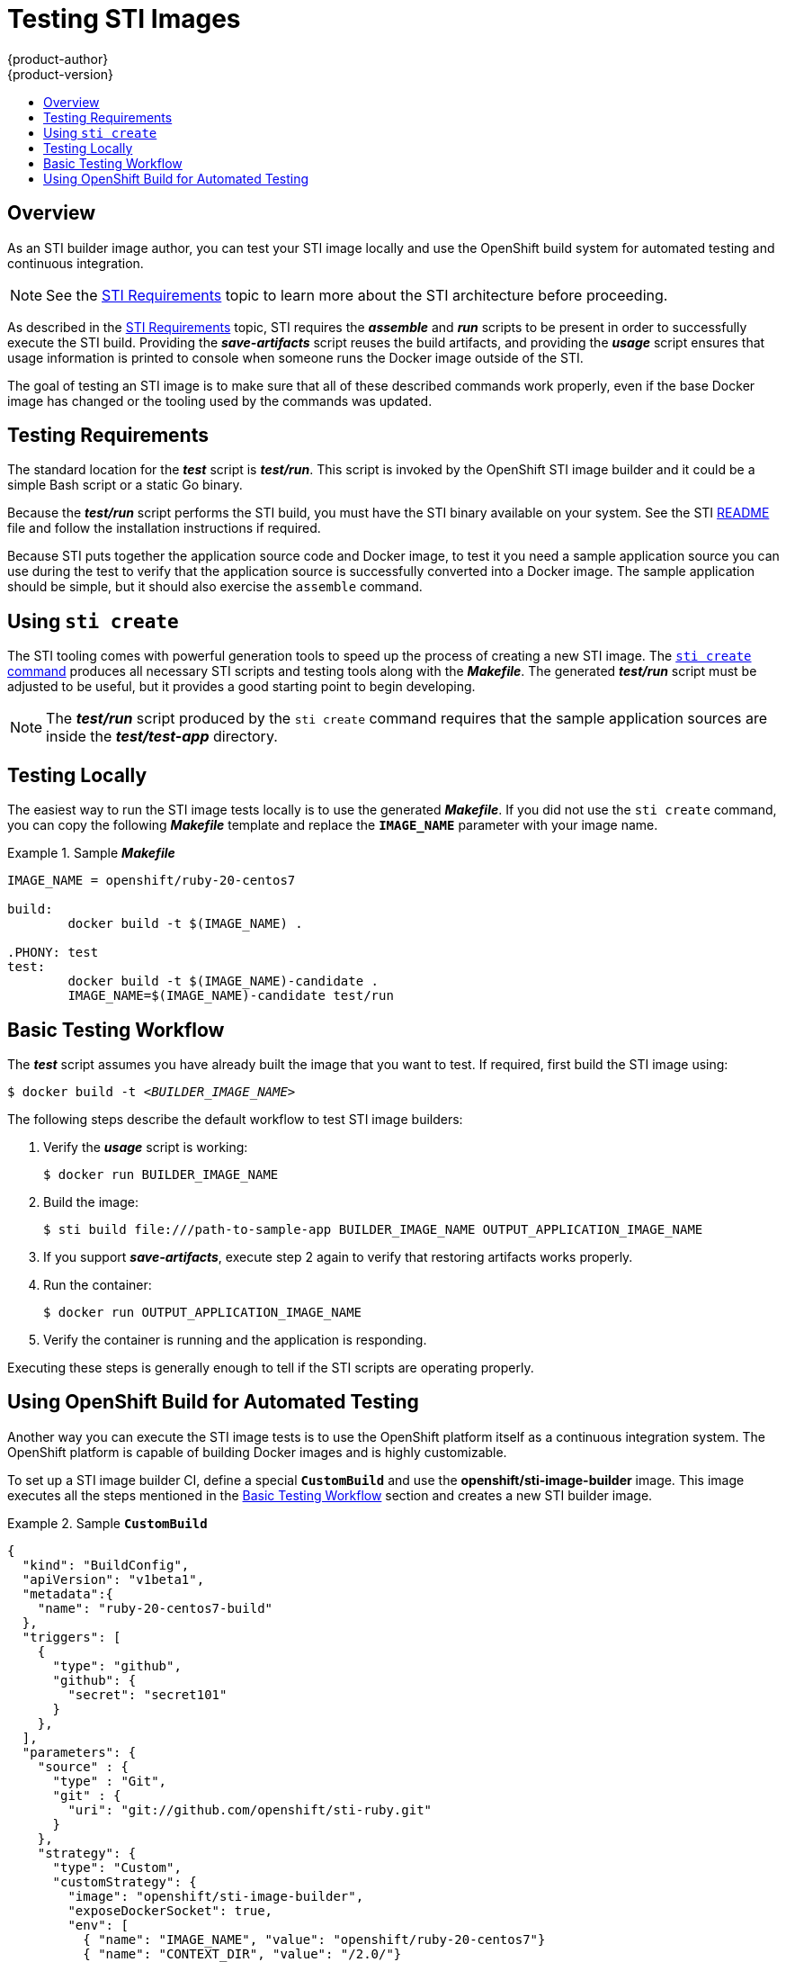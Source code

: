 = Testing STI Images
{product-author}
{product-version}
:data-uri:
:icons:
:experimental:
:toc: macro
:toc-title:

toc::[]

== Overview
As an STI builder image author, you can test your STI image locally and use the
OpenShift build system for automated testing and continuous integration.

NOTE: See the link:sti.html[STI Requirements] topic to learn more about the STI
architecture before proceeding.

As described in the link:sti.html[STI Requirements] topic, STI requires the
*_assemble_* and *_run_* scripts to be present in order to successfully execute
the STI build. Providing the *_save-artifacts_* script reuses the build
artifacts, and providing the *_usage_* script ensures that usage information is
printed to console when someone runs the Docker image outside of the STI.

The goal of testing an STI image is to make sure that all of these described
commands work properly, even if the base Docker image has changed or the tooling
used by the commands was updated.

== Testing Requirements
The standard location for the *_test_* script is *_test/run_*. This script is
invoked by the OpenShift STI image builder and it could be a simple Bash script
or a static Go binary.

Because the *_test/run_* script performs the STI build, you must have the STI
binary available on your system. See the STI
https://github.com/openshift/source-to-image/blob/master/README.md#installation[README]
file and follow the installation instructions if required.

Because STI puts together the application source code and Docker image, to test
it you need a sample application source you can use during the test to verify
that the application source is successfully converted into a Docker image. The
sample application should be simple, but it should also exercise the `assemble`
command.

== Using `sti create`
The STI tooling comes with powerful generation tools to speed up the process of
creating a new STI image. The
https://github.com/openshift/source-to-image/blob/master/docs/cli.md#sti-create[`sti
create` command] produces all necessary STI scripts and testing tools along with
the *_Makefile_*. The generated *_test/run_* script must be adjusted to be
useful, but it provides a good starting point to begin developing.

NOTE: The *_test/run_* script produced by the `sti create` command requires that the sample application sources are inside the *_test/test-app_* directory.

== Testing Locally
The easiest way to run the STI image tests locally is to use the generated
*_Makefile_*. If you did not use the `sti create` command, you can copy the
following *_Makefile_* template and replace the `*IMAGE_NAME*` parameter with
your image name.

.Sample *_Makefile_*
====

----
IMAGE_NAME = openshift/ruby-20-centos7

build:
	docker build -t $(IMAGE_NAME) .

.PHONY: test
test:
	docker build -t $(IMAGE_NAME)-candidate .
	IMAGE_NAME=$(IMAGE_NAME)-candidate test/run
----
====

== Basic Testing Workflow
The *_test_* script assumes you have already built the image that you want to
test. If required, first build the STI image using:

****
`$ docker build -t _<BUILDER_IMAGE_NAME>_`
****

The following steps describe the default workflow to test STI image builders:

. Verify the *_usage_* script is working:
+
====

----
$ docker run BUILDER_IMAGE_NAME
----
====

. Build the image:
+
====

[options="nowrap"]
----
$ sti build file:///path-to-sample-app BUILDER_IMAGE_NAME OUTPUT_APPLICATION_IMAGE_NAME
----
====

. If you support *_save-artifacts_*, execute step 2 again to verify that restoring artifacts works properly.

. Run the container:
+
====

----
$ docker run OUTPUT_APPLICATION_IMAGE_NAME
----
====

. Verify the container is running and the application is responding.

Executing these steps is generally enough to tell if the STI scripts are
operating properly.

== Using OpenShift Build for Automated Testing
Another way you can execute the STI image tests is to use the OpenShift platform
itself as a continuous integration system. The OpenShift platform is capable of
building Docker images and is highly customizable.

To set up a STI image builder CI, define a special `*CustomBuild*` and use the
*openshift/sti-image-builder* image. This image executes all the steps mentioned
in the link:#basic-testing-workflow[Basic Testing Workflow] section and creates
a new STI builder image.

.Sample `*CustomBuild*`
====

----
{
  "kind": "BuildConfig",
  "apiVersion": "v1beta1",
  "metadata":{
    "name": "ruby-20-centos7-build"
  },
  "triggers": [
    {
      "type": "github",
      "github": {
        "secret": "secret101"
      }
    },
  ],
  "parameters": {
    "source" : {
      "type" : "Git",
      "git" : {
        "uri": "git://github.com/openshift/sti-ruby.git"
      }
    },
    "strategy": {
      "type": "Custom",
      "customStrategy": {
        "image": "openshift/sti-image-builder",
        "exposeDockerSocket": true,
        "env": [
          { "name": "IMAGE_NAME", "value": "openshift/ruby-20-centos7"}
          { "name": "CONTEXT_DIR", "value": "/2.0/"}
        ]
      }
    }
  },
  "output": {
    "to": "ruby-20-centos7-repository",
    "tag": "latest",
  },
  "labels": {
    "name": "ruby-20-centos7-build"
  }
}
----
====

You can use the `osc create` command to create this `*BuildConfig*`. After the
`*BuildConfig*` is created, you can start the build using the following command:

====

----
$ osc start-build ruby-20-centos7-build
----
====

If your OpenShift instance is hosted on a public IP address, then the build is
triggered each time you push into your STI builder image GitHub repository.

You can also use the `*CustomBuild*` to trigger a rebuild for your applications
based on the STI image you updated. In that case, you must specify the `Output`
field in the `parameters` section and define to which Docker registry the image
should be pushed after a successful build.
